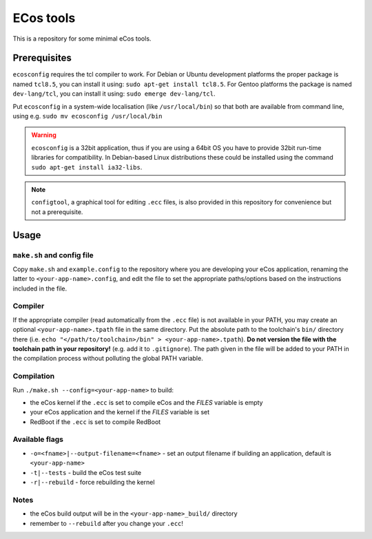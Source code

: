 ECos tools
==========

This is a repository for some minimal eCos tools.

Prerequisites
-------------

``ecosconfig`` requires the tcl compiler to work. For Debian or Ubuntu development platforms the proper package is named ``tcl8.5``, you can install it using: ``sudo apt-get install tcl8.5``.
For Gentoo platforms the package is named ``dev-lang/tcl``, you can install it using: ``sudo emerge dev-lang/tcl``.

Put ``ecosconfig`` in a system-wide localisation (like ``/usr/local/bin``) so that both are available from command line, using e.g. ``sudo mv ecosconfig /usr/local/bin``

.. warning::

   ``ecosconfig`` is a 32bit application, thus if you are using a 64bit OS you have to provide 32bit run-time libraries for compatibility.
   In Debian-based Linux distributions these could be installed using the command ``sudo apt-get install ia32-libs``.

.. note::

   ``configtool``, a graphical tool for editing ``.ecc`` files, is also provided in this repository for convenience but not a prerequisite.

Usage
-----

``make.sh`` and config file
+++++++++++++++++++++++++++

Copy ``make.sh`` and ``example.config`` to the repository where you are developing your eCos application, renaming the latter to ``<your-app-name>.config``, and edit the file to set the appropriate paths/options based on the instructions included in the file.

Compiler
++++++++

If the appropriate compiler (read automatically from the ``.ecc`` file) is not available in your PATH, you may create an optional ``<your-app-name>.tpath`` file in the same directory.
Put the absolute path to the toolchain's ``bin/`` directory there (i.e. ``echo "</path/to/toolchain>/bin" > <your-app-name>.tpath``).
**Do not version the file with the toolchain path in your repository!** (e.g. add it to ``.gitignore``).
The path given in the file will be added to your PATH in the compilation process without polluting the global PATH variable.

Compilation
+++++++++++

Run ``./make.sh --config=<your-app-name>`` to build:

* the eCos kernel if the ``.ecc`` is set to compile eCos and the *FILES* variable is empty
* your eCos application and the kernel if the *FILES* variable is set
* RedBoot if the ``.ecc`` is set to compile RedBoot

Available flags
+++++++++++++++

* ``-o=<fname>|--output-filename=<fname>`` - set an output filename if building an application, default is ``<your-app-name>``
* ``-t|--tests`` - build the eCos test suite 
* ``-r|--rebuild`` - force rebuilding the kernel 

Notes
+++++

* the eCos build output will be in the ``<your-app-name>_build/`` directory
* remember to ``--rebuild`` after you change your ``.ecc``!

